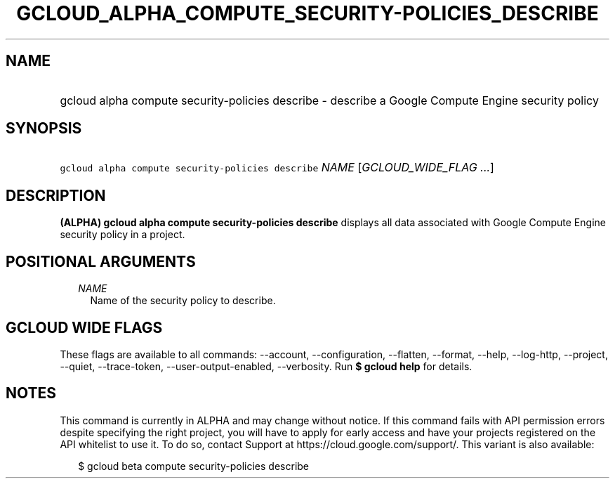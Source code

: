
.TH "GCLOUD_ALPHA_COMPUTE_SECURITY\-POLICIES_DESCRIBE" 1



.SH "NAME"
.HP
gcloud alpha compute security\-policies describe \- describe a Google Compute Engine security policy



.SH "SYNOPSIS"
.HP
\f5gcloud alpha compute security\-policies describe\fR \fINAME\fR [\fIGCLOUD_WIDE_FLAG\ ...\fR]



.SH "DESCRIPTION"

\fB(ALPHA)\fR \fBgcloud alpha compute security\-policies describe\fR displays
all data associated with Google Compute Engine security policy in a project.



.SH "POSITIONAL ARGUMENTS"

.RS 2m
.TP 2m
\fINAME\fR
Name of the security policy to describe.


.RE
.sp

.SH "GCLOUD WIDE FLAGS"

These flags are available to all commands: \-\-account, \-\-configuration,
\-\-flatten, \-\-format, \-\-help, \-\-log\-http, \-\-project, \-\-quiet,
\-\-trace\-token, \-\-user\-output\-enabled, \-\-verbosity. Run \fB$ gcloud
help\fR for details.



.SH "NOTES"

This command is currently in ALPHA and may change without notice. If this
command fails with API permission errors despite specifying the right project,
you will have to apply for early access and have your projects registered on the
API whitelist to use it. To do so, contact Support at
https://cloud.google.com/support/. This variant is also available:

.RS 2m
$ gcloud beta compute security\-policies describe
.RE

